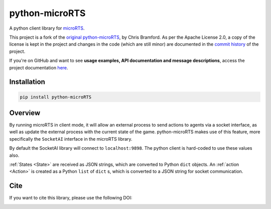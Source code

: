 python-microRTS
===============

|PyPI version|

A python client library for
`microRTS <https://github.com/santiontanon/microrts>`__.

This project is a fork of the `original python-microRTS <https://github.com/Bam4d/python-microRTS>`__, by Chris Bramford. As per the Apache License 2.0, a copy of the license is kept in the project and changes in the code (which are still minor) are documented in the `commit history <https://github.com/douglasrizzo/python-microRTS>`__ of the project.

If you're on GitHub and want to see **usage examples, API documentation and message descriptions**,
access the project documentation `here <https://douglasrizzo.com.br/python-microRTS>`__.

Installation
------------

.. code:: shell

   pip install python-microRTS

Overview
--------

By running microRTS in client mode, it will allow an external process to
send actions to agents via a socket interface, as well as update the
external process with the current state of the game. python-microRTS makes
use of this feature, more specifically the ``SocketAI`` interface in the
microRTS library.

By default the SocketAI library will connect to ``localhost:9898``. The
python client is hard-coded to use these values also.

:ref:`States <State>` are received as JSON strings, which are converted
to Python ``dict`` objects. An :ref:`action <Action>` is created as a
Python ``list`` of ``dict`` s, which is converted to a JSON string for
socket communication.

Cite
----

If you want to cite this library, please use the following DOI:

|DOI|

.. |PyPI version| image:: https://badge.fury.io/py/python-microRTS.svg
   :target: https://badge.fury.io/py/python-microRTS
.. |DOI| image:: https://zenodo.org/badge/149242629.svg
   :target: https://zenodo.org/badge/latestdoi/149242629
